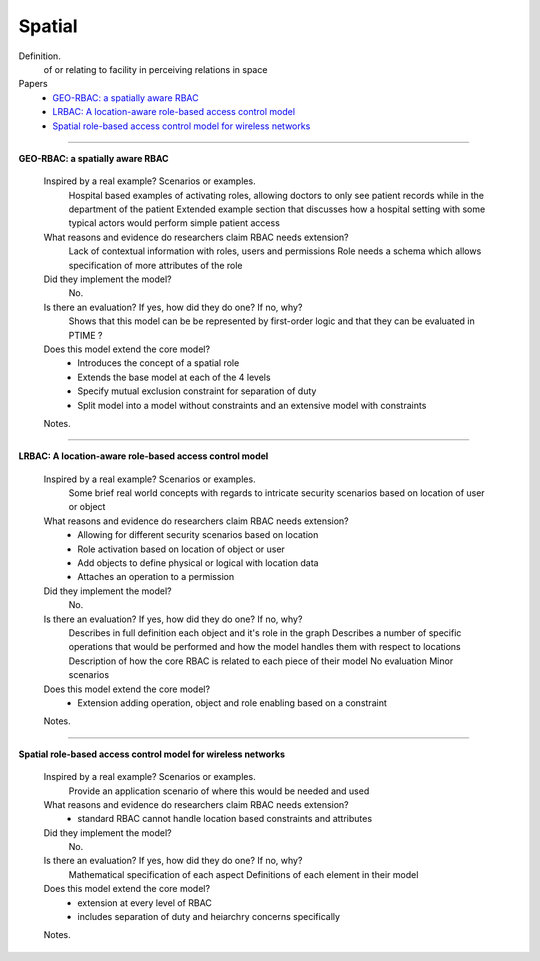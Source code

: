 *********
 Spatial
*********

Definition.
    of or relating to facility in perceiving relations in space    

Papers
    * `GEO-RBAC: a spatially aware RBAC <http://dl.acm.org/citation.cfm?id=1063985>`_
    * `LRBAC: A location-aware role-based access control model <http://www.springerlink.com/index/4N6XK46321M574UH.pdf>`_
    * `Spatial role-based access control model for wireless networks <http://ieeexplore.ieee.org/xpls/abs_all.jsp?arnumber=1285394>`_

----------------------------------------------------

**GEO-RBAC: a spatially aware RBAC**

    Inspired by a real example? Scenarios or examples.
        Hospital based examples of activating roles, allowing doctors to only see patient records while in the department of the patient
        Extended example section that discusses how a hospital setting with some typical actors would perform simple patient access
        
    What reasons and evidence do researchers claim RBAC needs extension?
        Lack of contextual information with roles, users and permissions
        Role needs a schema which allows specification of more attributes of the role

    Did they implement the model?
        No.

    Is there an evaluation? If yes, how did they do one? If no, why?
        Shows that this model can be be represented by first-order logic and that they can be evaluated in PTIME ?

    Does this model extend the core model?
        - Introduces the concept of a spatial role
        - Extends the base model at each of the 4 levels
        - Specify mutual exclusion constraint for separation of duty
        - Split model into a model without constraints and an extensive model with constraints

    Notes.

----------------------------------------------------

**LRBAC: A location-aware role-based access control model**

    Inspired by a real example? Scenarios or examples.
        Some brief real world concepts with regards to intricate security scenarios based on location of user or object

    What reasons and evidence do researchers claim RBAC needs extension?
        - Allowing for different security scenarios based on location
        - Role activation based on location of object or user
        - Add objects to define physical or logical with location data
        - Attaches an operation to a permission

    Did they implement the model?
        No.

    Is there an evaluation? If yes, how did they do one? If no, why?
        Describes in full definition each object and it's role in the graph
        Describes a number of specific operations that would be performed and how the model handles them with respect to locations
        Description of how the core RBAC is related to each piece of their model
        No evaluation
        Minor scenarios

    Does this model extend the core model?
        - Extension adding operation, object and role enabling based on a constraint

    Notes.

----------------------------------------------------

**Spatial role-based access control model for wireless networks**

    Inspired by a real example? Scenarios or examples.
        Provide an application scenario of where this would be needed and used

    What reasons and evidence do researchers claim RBAC needs extension?
        - standard RBAC cannot handle location based constraints and attributes

    Did they implement the model?
        No.

    Is there an evaluation? If yes, how did they do one? If no, why?
        Mathematical specification of each aspect
        Definitions of each element in their model

    Does this model extend the core model?
        - extension at every level of RBAC
        - includes separation of duty and heiarchry concerns specifically

    Notes.
